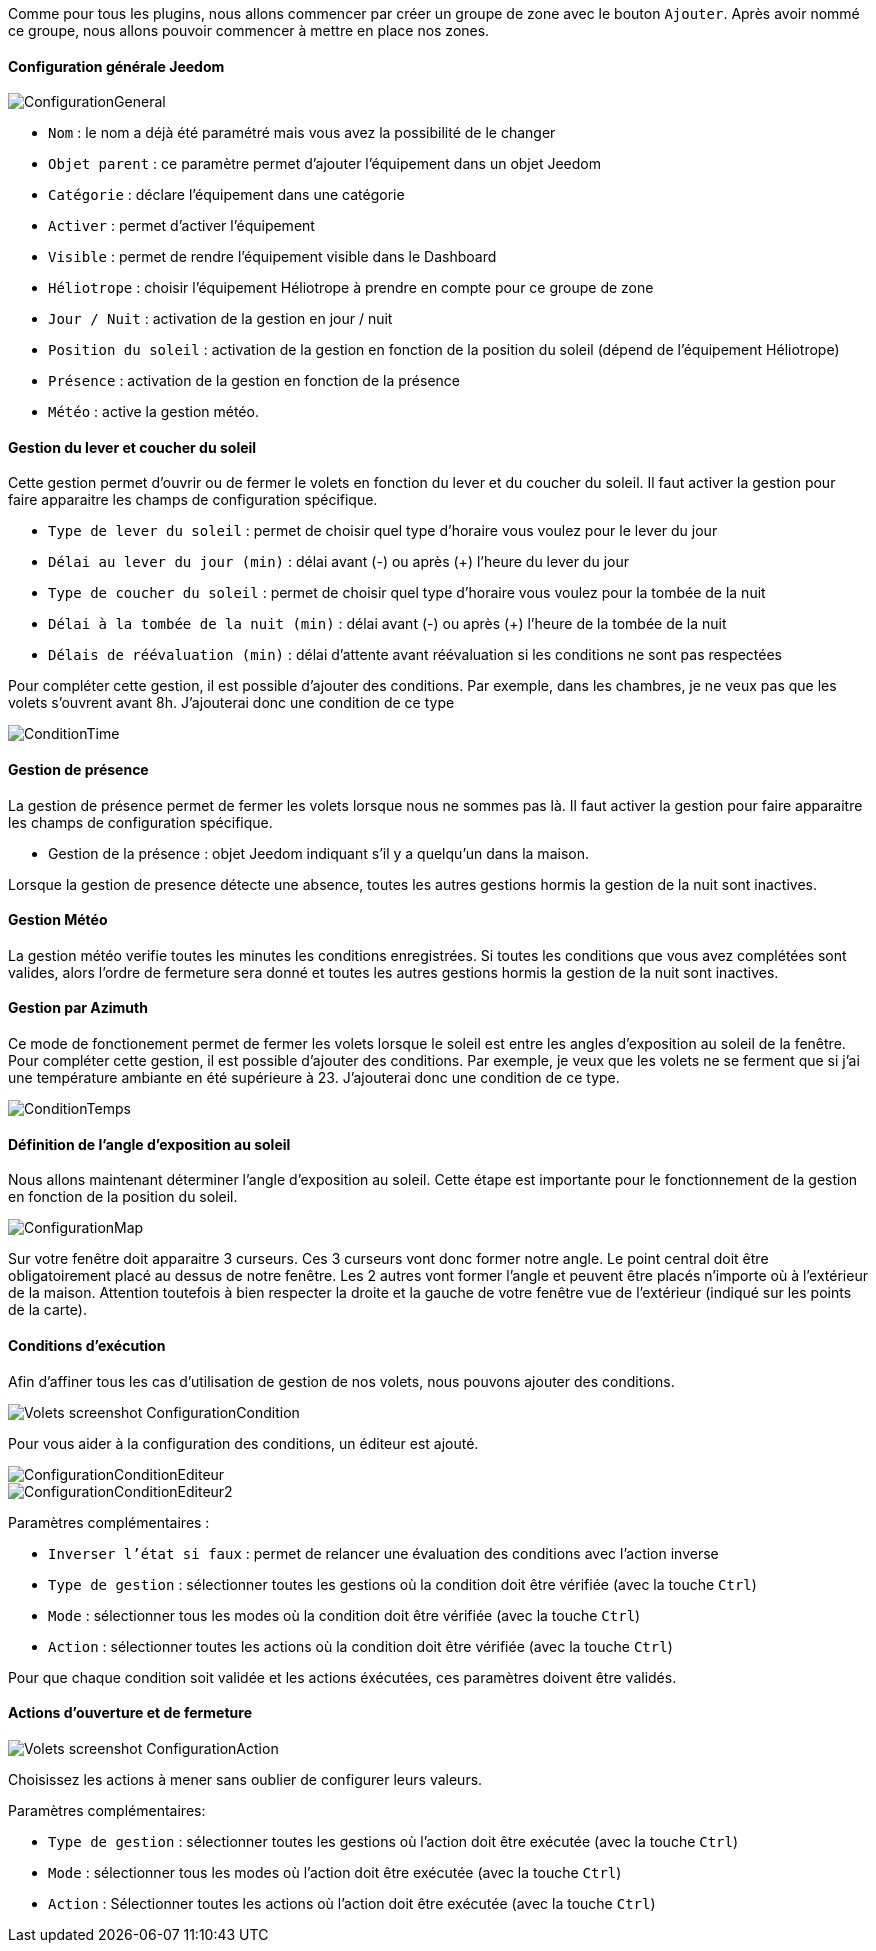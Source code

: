 Comme pour tous les plugins, nous allons commencer par créer un groupe de zone avec le bouton `Ajouter`.
Après avoir nommé ce groupe, nous allons pouvoir commencer à mettre en place nos zones.

==== Configuration générale Jeedom

image::../images/ConfigurationGeneral.jpg[]
* `Nom` : le nom a déjà été paramétré mais vous avez la possibilité de le changer
* `Objet parent` : ce paramètre permet d'ajouter l'équipement dans un objet Jeedom
* `Catégorie` : déclare l'équipement dans une catégorie
* `Activer` : permet d'activer l'équipement
* `Visible` : permet de rendre l'équipement visible dans le Dashboard
* `Héliotrope` : choisir l'équipement Héliotrope à prendre en compte pour ce groupe de zone
* `Jour / Nuit` : activation de la gestion en jour / nuit
* `Position du soleil` : activation de la gestion en fonction de la position du soleil (dépend de l'équipement Héliotrope)
* `Présence` : activation de la gestion en fonction de la présence
* `Météo` : active la gestion météo. 

==== Gestion du lever et coucher du soleil

Cette gestion permet d'ouvrir ou de fermer le volets en fonction du lever et du coucher du soleil.
Il faut activer la gestion pour faire apparaitre les champs de configuration spécifique.

* `Type de lever du soleil` : permet de choisir quel type d'horaire vous voulez pour le lever du jour
* `Délai au lever du jour (min)` : délai avant (-) ou après (+) l'heure du lever du jour
* `Type de coucher du soleil` : permet de choisir quel type d'horaire vous voulez pour la tombée de la nuit
* `Délai à la tombée de la nuit (min)` : délai avant (-) ou après (+) l'heure de la tombée de la nuit
* `Délais de réévaluation (min)` : délai d'attente avant réévaluation si les conditions ne sont pas respectées

Pour compléter cette gestion, il est possible d'ajouter des conditions.
Par exemple, dans les chambres, je ne veux pas que les volets s'ouvrent avant 8h.
J'ajouterai donc une condition de ce type

image::../images/ConditionTime.jpg[]

==== Gestion de présence

La gestion de présence permet de fermer les volets lorsque nous ne sommes pas là.
Il faut activer la gestion pour faire apparaitre les champs de configuration spécifique.

* Gestion de la présence : objet Jeedom indiquant s'il y a quelqu'un dans la maison.

Lorsque la gestion de presence détecte une absence, toutes les autres gestions hormis la gestion de la nuit sont inactives.

==== Gestion Météo
La gestion météo verifie toutes les minutes les conditions enregistrées.
Si toutes les conditions que vous avez complétées sont valides, alors l'ordre de fermeture sera donné et toutes les autres gestions hormis la gestion de la nuit sont inactives.

==== Gestion par Azimuth

Ce mode de fonctionement permet de fermer les volets lorsque le soleil est entre les angles d'exposition au soleil de la fenêtre.
Pour compléter cette gestion, il est possible d'ajouter des conditions.
Par exemple, je veux que les volets ne se ferment que si j'ai une température ambiante en été supérieure à 23.
J'ajouterai donc une condition de ce type.

image::../images/ConditionTemps.jpg[]

==== Définition de l'angle d'exposition au soleil 
Nous allons maintenant déterminer l'angle d'exposition au soleil.
Cette étape est importante pour le fonctionnement de la gestion en fonction de la position du soleil.

image::../images/ConfigurationMap.jpg[]
Sur votre fenêtre doit apparaitre 3 curseurs. 
Ces 3 curseurs vont donc former notre angle.
Le point central doit être obligatoirement placé au dessus de notre fenêtre. 
Les 2 autres vont former l'angle et peuvent être placés n'importe où à l'extérieur de la maison. 
Attention toutefois à bien respecter la droite et la gauche de votre fenêtre vue de l'extérieur (indiqué sur les points de la carte).

==== Conditions d'exécution
Afin d'affiner tous les cas d'utilisation de gestion de nos volets, nous pouvons ajouter des conditions.

image::../images/Volets_screenshot_ConfigurationCondition.jpg[]

Pour vous aider à la configuration des conditions, un éditeur est ajouté.

image::../images/ConfigurationConditionEditeur.jpg[]
image::../images/ConfigurationConditionEditeur2.jpg[]

Paramètres complémentaires :

* `Inverser l'état si faux` : permet de relancer une évaluation des conditions avec l'action inverse
* `Type de gestion` : sélectionner toutes les gestions où la condition doit être vérifiée (avec la touche `Ctrl`)
* `Mode` : sélectionner tous les modes où la condition doit être vérifiée (avec la touche `Ctrl`)
* `Action` : sélectionner toutes les actions où la condition doit être vérifiée (avec la touche `Ctrl`)

Pour que chaque condition soit validée et les actions éxécutées, ces paramètres doivent être validés.

==== Actions d'ouverture et de fermeture

image::../images/Volets_screenshot_ConfigurationAction.jpg[]
Choisissez les actions à mener sans oublier de configurer leurs valeurs.

Paramètres complémentaires:

* `Type de gestion` : sélectionner toutes les gestions où l'action doit être exécutée (avec la touche `Ctrl`)
* `Mode` : sélectionner tous les modes où l'action doit être exécutée (avec la touche `Ctrl`)
* `Action` : Sélectionner toutes les actions où l'action doit être exécutée (avec la touche `Ctrl`)
